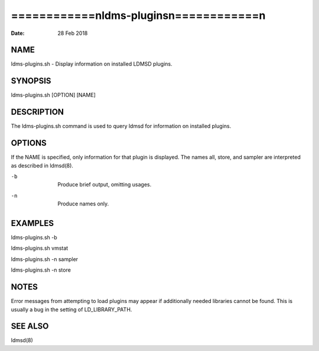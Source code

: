 ==========================================
============\nldms-plugins\n============\n
==========================================

:Date:   28 Feb 2018

NAME
====

ldms-plugins.sh - Display information on installed LDMSD plugins.

SYNOPSIS
========

ldms-plugins.sh [OPTION] [NAME]

DESCRIPTION
===========

The ldms-plugins.sh command is used to query ldmsd for information on
installed plugins.

OPTIONS
=======

If the NAME is specified, only information for that plugin is displayed.
The names all, store, and sampler are interpreted as described in
ldmsd(8).

-b
   | 
   | Produce brief output, omitting usages.

-n
   | 
   | Produce names only.

EXAMPLES
========

ldms-plugins.sh -b

ldms-plugins.sh vmstat

ldms-plugins.sh -n sampler

ldms-plugins.sh -n store

NOTES
=====

Error messages from attempting to load plugins may appear if
additionally needed libraries cannot be found. This is usually a bug in
the setting of LD_LIBRARY_PATH.

SEE ALSO
========

ldmsd(8)
